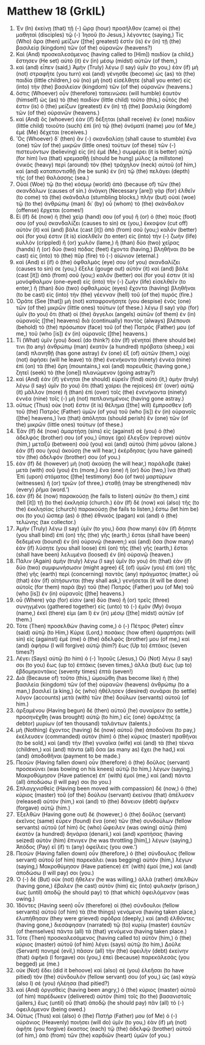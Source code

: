 * Matthew 18 (GrkIL)
:PROPERTIES:
:ID: GrkIL/40-MAT18
:END:

1. Ἐν (In) ἐκείνῃ (that) τῇ (-) ὥρᾳ (hour) προσῆλθον (came) οἱ (the) μαθηταὶ (disciples) τῷ (-) Ἰησοῦ (to Jesus,) λέγοντες (saying,) Τίς (Who) ἄρα (then) μείζων ([the] greatest) ἐστὶν (is) ἐν (in) τῇ (the) βασιλείᾳ (kingdom) τῶν (of the) οὐρανῶν (heavens?)
2. Καὶ (And) προσκαλεσάμενος (having called to [Him]) παιδίον (a child,) ἔστησεν (He set) αὐτὸ (it) ἐν (in) μέσῳ (midst) αὐτῶν (of them,)
3. καὶ (and) εἶπεν (said,) Ἀμὴν (Truly) λέγω (I say) ὑμῖν (to you,) ἐὰν (if) μὴ (not) στραφῆτε (you turn) καὶ (and) γένησθε (become) ὡς (as) τὰ (the) παιδία (little children,) οὐ (no) μὴ (not) εἰσέλθητε (shall you enter) εἰς (into) τὴν (the) βασιλείαν (kingdom) τῶν (of the) οὐρανῶν (heavens.)
4. ὅστις (Whoever) οὖν (therefore) ταπεινώσει (will humble) ἑαυτὸν (himself) ὡς (as) τὸ (the) παιδίον (little child) τοῦτο (this,) οὗτός (he) ἐστιν (is) ὁ (the) μείζων (greatest) ἐν (in) τῇ (the) βασιλείᾳ (kingdom) τῶν (of the) οὐρανῶν (heavens.)
5. καὶ (And) ὃς (whoever) ἐὰν (if) δέξηται (shall receive) ἓν (one) παιδίον (little child) τοιοῦτο (such) ἐπὶ (in) τῷ (the) ὀνόματί (name) μου (of Me,) ἐμὲ (Me) δέχεται (receives.)
6. Ὃς (Whoever) δ᾽ (then) ἂν (-) σκανδαλίσῃ (shall cause to stumble) ἕνα (one) τῶν (of the) μικρῶν (little ones) τούτων (of these) τῶν (-) πιστευόντων (believing) εἰς (in) ἐμέ (Me,) συμφέρει (it is better) αὐτῷ (for him) ἵνα (that) κρεμασθῇ (should be hung) μύλος (a millstone) ὀνικὸς (heavy) περὶ (around) τὸν (the) τράχηλον (neck) αὐτοῦ (of him,) καὶ (and) καταποντισθῇ (he be sunk) ἐν (in) τῷ (the) πελάγει (depth) τῆς (of the) θαλάσσης (sea.)
7. Οὐαὶ (Woe) τῷ (to the) κόσμῳ (world) ἀπὸ (because of) τῶν (the) σκανδάλων (causes of sin.) ἀνάγκη (Necessary [are]) γὰρ (for) ἐλθεῖν (to come) τὰ (the) σκάνδαλα (stumbling blocks,) πλὴν (but) οὐαὶ (woe) τῷ (to the) ἀνθρώπῳ (man) δι᾽ (by) οὗ (whom) τὸ (the) σκάνδαλον (offense) ἔρχεται (comes!)
8. Εἰ (If) δὲ (now) ἡ (the) χείρ (hand) σου (of you) ἢ (or) ὁ (the) πούς (foot) σου (of you) σκανδαλίζει (causes to sin) σε (you,) ἔκκοψον (cut off) αὐτὸν (it) καὶ (and) βάλε (cast [it]) ἀπὸ (from) σοῦ (you;) καλόν (better) σοί (for you) ἐστιν (it is) εἰσελθεῖν (to enter) εἰς (into) τὴν (-) ζωὴν (life) κυλλὸν (crippled) ἢ (or) χωλόν (lame,) ἢ (than) δύο (two) χεῖρας (hands) ἢ (or) δύο (two) πόδας (feet) ἔχοντα (having,) βληθῆναι (to be cast) εἰς (into) τὸ (the) πῦρ (fire) τὸ (-) αἰώνιον (eternal.)
9. καὶ (And) εἰ (if) ὁ (the) ὀφθαλμός (eye) σου (of you) σκανδαλίζει (causes to sin) σε (you,) ἔξελε (gouge out) αὐτὸν (it) καὶ (and) βάλε (cast [it]) ἀπὸ (from) σοῦ (you;) καλόν (better) σοί (for you) ἐστιν (it is) μονόφθαλμον (one-eyed) εἰς (into) τὴν (-) ζωὴν (life) εἰσελθεῖν (to enter,) ἢ (than) δύο (two) ὀφθαλμοὺς (eyes) ἔχοντα (having) βληθῆναι (to be cast) εἰς (into) τὴν (the) γέενναν (hell) τοῦ (of the) πυρός (fire.)
10. Ὁρᾶτε (See [that]) μὴ (not) καταφρονήσητε (you despise) ἑνὸς (one) τῶν (of the) μικρῶν (little ones) τούτων (of these.) λέγω (I say) γὰρ (for) ὑμῖν (to you) ὅτι (that) οἱ (the) ἄγγελοι (angels) αὐτῶν (of them) ἐν (in) οὐρανοῖς ([the] heavens) διὰ (continually) παντὸς (always) βλέπουσι (behold) τὸ (the) πρόσωπον (face) τοῦ (of the) Πατρός (Father) μου (of me,) τοῦ (who [is]) ἐν (in) οὐρανοῖς ([the] heavens.)
12. Τί (What) ὑμῖν (you) δοκεῖ (do think?) ἐὰν (If) γένηταί (there should be) τινι (to any) ἀνθρώπῳ (man) ἑκατὸν (a hundred) πρόβατα (sheep,) καὶ (and) πλανηθῇ (has gone astray) ἓν (one) ἐξ (of) αὐτῶν (them,) οὐχὶ (not) ἀφήσει (will he leave) τὰ (the) ἐνενήκοντα (ninety) ἐννέα (nine) ἐπὶ (on) τὰ (the) ὄρη (mountains,) καὶ (and) πορευθεὶς (having gone,) ζητεῖ (seek) τὸ (the [one]) πλανώμενον (going astray?)
13. καὶ (And) ἐὰν (if) γένηται (he should) εὑρεῖν (find) αὐτό (it,) ἀμὴν (truly) λέγω (I say) ὑμῖν (to you) ὅτι (that) χαίρει (he rejoices) ἐπ᾽ (over) αὐτῷ (it) μᾶλλον (more) ἢ (than) ἐπὶ (over) τοῖς (the) ἐνενήκοντα (ninety) ἐννέα (nine) τοῖς (-) μὴ (not) πεπλανημένοις (having gone astray.)
14. οὕτως (Thus) οὐκ (not) ἔστιν (it is) θέλημα ([the] will) ἔμπροσθεν (of) τοῦ (the) Πατρὸς (Father) ὑμῶν (of you) τοῦ (who [is]) ἐν (in) οὐρανοῖς ([the] heavens,) ἵνα (that) ἀπόληται (should perish) ἓν (one) τῶν (of the) μικρῶν (little ones) τούτων (of these.)
15. Ἐὰν (If) δὲ (now) ἁμαρτήσῃ (sins) εἰς (against) σὲ (you) ὁ (the) ἀδελφός (brother) σου (of you,) ὕπαγε (go) ἔλεγξον (reprove) αὐτὸν (him,) μεταξὺ (between) σοῦ (you) καὶ (and) αὐτοῦ (him) μόνου (alone.) ἐάν (If) σου (you) ἀκούσῃ (he will hear,) ἐκέρδησας (you have gained) τὸν (the) ἀδελφόν (brother) σου (of you.)
16. ἐὰν (If) δὲ (however) μὴ (not) ἀκούσῃ (he will hear,) παράλαβε (take) μετὰ (with) σοῦ (you) ἔτι (more,) ἕνα (one) ἢ (or) δύο (two,) ἵνα (that) Ἐπὶ (upon) στόματος ([the] testimony) δύο (of two) μαρτύρων (witnesses) ἢ (or) τριῶν (of three,) σταθῇ (may be strengthened) πᾶν (every) ῥῆμα (word.’)
17. ἐὰν (If) δὲ (now) παρακούσῃ (he fails to listen) αὐτῶν (to them,) εἰπὲ (tell [it]) τῇ (to the) ἐκκλησίᾳ (church.) ἐὰν (If) δὲ (now) καὶ (also) τῆς (to the) ἐκκλησίας (church) παρακούσῃ (he fails to listen,) ἔστω (let him be) σοι (to you) ὥσπερ (as) ὁ (the) ἐθνικὸς (pagan) καὶ (and) ὁ (the) τελώνης (tax collector.)
18. Ἀμὴν (Truly) λέγω (I say) ὑμῖν (to you,) ὅσα (how many) ἐὰν (if) δήσητε (you shall bind) ἐπὶ (on) τῆς (the) γῆς (earth,) ἔσται (shall have been) δεδεμένα (bound) ἐν (in) οὐρανῷ (heaven;) καὶ (and) ὅσα (how many) ἐὰν (if) λύσητε (you shall loose) ἐπὶ (on) τῆς (the) γῆς (earth,) ἔσται (shall have been) λελυμένα (loosed) ἐν (in) οὐρανῷ (heaven.)
19. Πάλιν (Again) ἀμὴν (truly) λέγω (I say) ὑμῖν (to you) ὅτι (that) ἐὰν (if) δύο (two) συμφωνήσωσιν (might agree) ἐξ (of) ὑμῶν (you) ἐπὶ (on) τῆς (the) γῆς (earth) περὶ (concerning) παντὸς (any) πράγματος (matter,) οὗ (that) ἐὰν (if) αἰτήσωνται (they shall ask,) γενήσεται (it will be done) αὐτοῖς (for them) παρὰ (by) τοῦ (the) Πατρός (Father) μου (of Me) τοῦ (who [is]) ἐν (in) οὐρανοῖς ([the] heavens.)
20. οὗ (Where) γάρ (for) εἰσιν (are) δύο (two) ἢ (or) τρεῖς (three) συνηγμένοι (gathered together) εἰς (unto) τὸ (-) ἐμὸν (My) ὄνομα (name,) ἐκεῖ (there) εἰμι (am I) ἐν (in) μέσῳ ([the] midst) αὐτῶν (of them.)
21. Τότε (Then) προσελθὼν (having come,) ὁ (-) Πέτρος (Peter) εἶπεν (said) αὐτῷ (to Him,) Κύριε (Lord,) ποσάκις (how often) ἁμαρτήσει (will sin) εἰς (against) ἐμὲ (me) ὁ (the) ἀδελφός (brother) μου (of me,) καὶ (and) ἀφήσω (I will forgive) αὐτῷ (him?) ἕως (Up to) ἑπτάκις (seven times?)
22. Λέγει (Says) αὐτῷ (to him) ὁ (-) Ἰησοῦς (Jesus,) Οὐ (Not) λέγω (I say) σοι (to you) ἕως (up to) ἑπτάκις (seven times,) ἀλλὰ (but) ἕως (up to) ἑβδομηκοντάκις (seventy times) ἑπτά (seven!)
23. Διὰ (Because of) τοῦτο (this,) ὡμοιώθη (has become like) ἡ (the) βασιλεία (kingdom) τῶν (of the) οὐρανῶν (heavens) ἀνθρώπῳ (to a man,) βασιλεῖ (a king,) ὃς (who) ἠθέλησεν (desired) συνᾶραι (to settle) λόγον (accounts) μετὰ (with) τῶν (the) δούλων (servants) αὐτοῦ (of him.)
24. ἀρξαμένου (Having begun) δὲ (then) αὐτοῦ (he) συναίρειν (to settle,) προσηνέχθη (was brought) αὐτῷ (to him,) εἷς (one) ὀφειλέτης (a debtor) μυρίων (of ten thousand) ταλάντων (talents.)
25. μὴ (Nothing) ἔχοντος (having) δὲ (now) αὐτοῦ (he) ἀποδοῦναι (to pay,) ἐκέλευσεν (commanded) αὐτὸν (him) ὁ (the) κύριος (master) πραθῆναι (to be sold,) καὶ (and) τὴν (the) γυναῖκα (wife) καὶ (and) τὰ (the) τέκνα (children,) καὶ (and) πάντα (all) ὅσα (as many as) ἔχει (he had,) καὶ (and) ἀποδοθῆναι (payment to be made.)
26. Πεσὼν (Having fallen down) οὖν (therefore) ὁ (the) δοῦλος (servant) προσεκύνει (was bowing on his knees) αὐτῷ (to him,) λέγων (saying,) Μακροθύμησον (Have patience) ἐπ᾽ (with) ἐμοί (me,) καὶ (and) πάντα (all) ἀποδώσω (I will pay) σοι (to you.)
27. Σπλαγχνισθεὶς (Having been moved with compassion) δὲ (now,) ὁ (the) κύριος (master) τοῦ (of the) δούλου (servant) ἐκείνου (that) ἀπέλυσεν (released) αὐτόν (him,) καὶ (and) τὸ (the) δάνειον (debt) ἀφῆκεν (forgave) αὐτῷ (him.)
28. Ἐξελθὼν (Having gone out) δὲ (however,) ὁ (the) δοῦλος (servant) ἐκεῖνος (same) εὗρεν (found) ἕνα (one) τῶν (the) συνδούλων (fellow servants) αὐτοῦ (of him) ὃς (who) ὤφειλεν (was owing) αὐτῷ (him) ἑκατὸν (a hundred) δηνάρια (denarii,) καὶ (and) κρατήσας (having seized) αὐτὸν (him) ἔπνιγεν (he was throttling [him],) λέγων (saying,) Ἀπόδος (Pay) εἴ (if) τι (any) ὀφείλεις (you owe.’)
29. Πεσὼν (Having fallen down) οὖν (therefore,) ὁ (the) σύνδουλος (fellow servant) αὐτοῦ (of him) παρεκάλει (was begging) αὐτὸν (him,) λέγων (saying,) Μακροθύμησον (Have patience) ἐπ᾽ (with) ἐμοί (me,) καὶ (and) ἀποδώσω (I will pay) σοι (you.)
30. Ὁ (-) δὲ (But) οὐκ (not) ἤθελεν (he was willing,) ἀλλὰ (rather) ἀπελθὼν (having gone,) ἔβαλεν (he cast) αὐτὸν (him) εἰς (into) φυλακὴν (prison,) ἕως (until) ἀποδῷ (he should pay) τὸ (that which) ὀφειλόμενον (was owing.)
31. Ἰδόντες (Having seen) οὖν (therefore) οἱ (the) σύνδουλοι (fellow servants) αὐτοῦ (of him) τὰ (the things) γενόμενα (having taken place,) ἐλυπήθησαν (they were grieved) σφόδρα (deeply,) καὶ (and) ἐλθόντες (having gone,) διεσάφησαν (narrated) τῷ (to) κυρίῳ (master) ἑαυτῶν (of themselves) πάντα (all) τὰ (that) γενόμενα (having taken place.)
32. Τότε (Then) προσκαλεσάμενος (having called to) αὐτὸν (him,) ὁ (the) κύριος (master) αὐτοῦ (of him) λέγει (says) αὐτῷ (to him,) Δοῦλε (Servant) πονηρέ (evil,) πᾶσαν (all) τὴν (the) ὀφειλὴν (debt) ἐκείνην (that) ἀφῆκά (I forgave) σοι (you,) ἐπεὶ (because) παρεκάλεσάς (you begged) με (me.)
33. οὐκ (Not) ἔδει (did it behoove) καὶ (also) σὲ (you) ἐλεῆσαι (to have pitied) τὸν (the) σύνδουλόν (fellow servant) σου (of you,) ὡς (as) κἀγὼ (also I) σὲ (you) ἠλέησα (had pitied?)
34. καὶ (And) ὀργισθεὶς (having been angry,) ὁ (the) κύριος (master) αὐτοῦ (of him) παρέδωκεν (delivered) αὐτὸν (him) τοῖς (to the) βασανισταῖς (jailers,) ἕως (until) οὗ (that) ἀποδῷ (he should pay) πᾶν (all) τὸ (-) ὀφειλόμενον (being owed.)
35. Οὕτως (Thus) καὶ (also) ὁ (the) Πατήρ (Father) μου (of Me) ὁ (-) οὐράνιος (Heavenly) ποιήσει (will do) ὑμῖν (to you,) ἐὰν (if) μὴ (not) ἀφῆτε (you forgive) ἕκαστος (each) τῷ (the) ἀδελφῷ (brother) αὐτοῦ (of him,) ἀπὸ (from) τῶν (the) καρδιῶν (heart) ὑμῶν (of you.)
